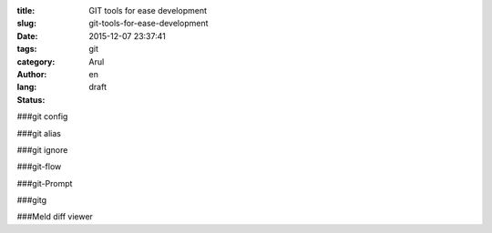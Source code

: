 :title: GIT tools for ease development 
:slug: git-tools-for-ease-development
:date: 2015-12-07 23:37:41
:tags: git
:category: 
:author: Arul
:lang: en
:status: draft


###git config

###git alias

###git ignore

###git-flow

###git-Prompt

###gitg


###Meld diff viewer


